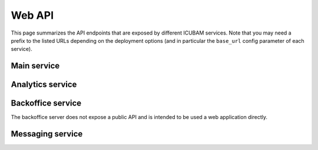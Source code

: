 Web API
=======

This page summarizes the API endpoints that are exposed by different ICUBAM services.
Note that you may need a prefix to the listed URLs depending on the deployment options
(and in particular the ``base_url`` config parameter of each service).

Main service
------------

.. http:get:: /

   Shows the map with ICUS. Requires the user to be authenticated.

.. http:get:: /map

   Shows the map with ICUS. Same as / endpoint but accessed with an API KEY.

   :query API_KEY: a valid API KEY of type ``MAP`` or ``ALL``.

.. http:get:: /version

   Returns the current version.

   **Example response**

   .. sourcecode:: json

       {'data': {
          'version': 'v0.5.1',
          'git-hash': '7416eefc',
          'bed_counts.last_modified': '2020-05-29 12:00'
          }
        }

.. http:get:: /consent

   A HTTP page with consent handler.

.. http:get:: /disclamer
 
   Shows a disclaimer page specified in the configuration.

.. http:get:: /error

   Renders the error template.

.. http:get:: /update

   Get a form to update bed counts information for an ICU

   :query id: authentication token which encodes user id and ICU id.


.. http:get:: /dashboard

   :query API_KEY: a valid API KEY of type ``STATS`` or ``ALL``.

Analytics service
-----------------

.. http:get:: /db/(str:resource)

   Export a given resource. Supported resources are ``bedcounts``, ``all_bedcounts``,
   ``icus``, ``regions``.

   :query format: The format of the response. Possible values are ``csv`` or ``html``.
   :query max_ts: Maximum timestamp for the response.

   :query API_KEY: a valid API KEY of type ``STATS`` or ``ALL``.

.. http:post:: /db/(str:resource)

   Import a given resource. The only supported resource is `bedcounts` at present.

   :query API_KEY: a valid API KEY of type ``STATS`` or ``ALL``.
   :query format: File format. Must be set to ``ror_idf``.


Backoffice service
------------------

The backoffice server does not expose a public API and is intended to be used a
web application directly.

Messaging service
-----------------

.. http:post:: /onoff

   Enable or disable messaging for a set of users. The information is encoded
   in the request body as a JSON containing ``user_id``, ``icu_ids`` and ``od``
   fields.

.. http:get:: /schedule

   This handler returns all the scheduled messages information.
